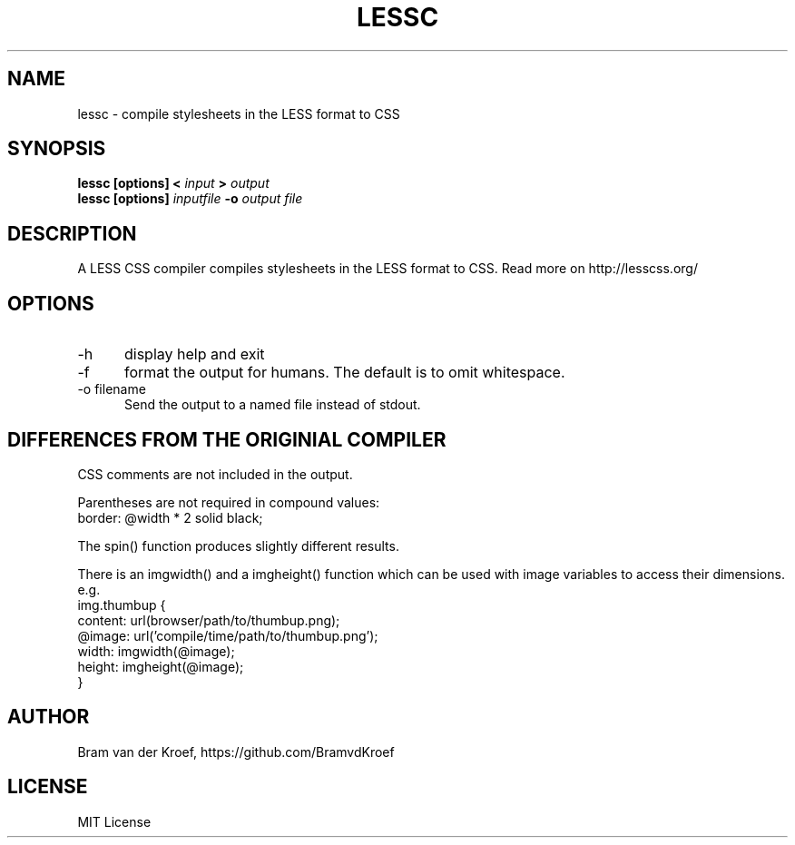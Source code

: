 .TH LESSC 1 LOCAL
.SH NAME
lessc - compile stylesheets in the LESS format to CSS
.SH SYNOPSIS
.B lessc [options] < 
.I input 
.B > 
.I output
.br
.B lessc [options] 
.I inputfile
.B -o
.I output file
.SH DESCRIPTION
A LESS CSS compiler compiles stylesheets in the LESS format to
CSS. Read more on http://lesscss.org/
.SH OPTIONS
.TP 5
-h
display help and exit
.TP
-f
format the output for humans. The default is to omit whitespace.
.TP
-o filename
Send the output to a named file instead of stdout.
.SH DIFFERENCES FROM THE ORIGINIAL COMPILER
CSS comments are not included in the output.
.P
Parentheses are not required in compound values:
.br
border: @width * 2 solid black;
.P
The spin() function produces slightly different results.
.P
There is an imgwidth() and a imgheight() function which can be used
with image variables to access their dimensions. e.g.
.br
.br
.nf
    img.thumbup {
       content: url(browser/path/to/thumbup.png);
       @image: url('compile/time/path/to/thumbup.png');
       width: imgwidth(@image);
       height: imgheight(@image);
    }
.fi
.SH AUTHOR
Bram van der Kroef, https://github.com/BramvdKroef
.SH LICENSE
MIT License

